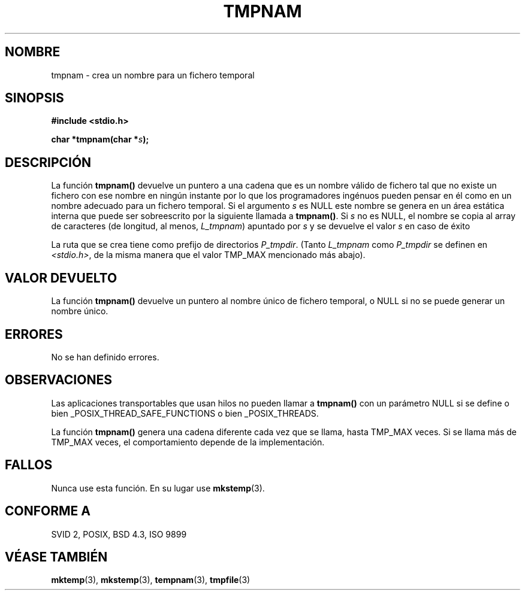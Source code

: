 .\" Copyright (c) 1999 Andries Brouwer (aeb@cwi.nl)
.\"
.\" Permission is granted to make and distribute verbatim copies of this
.\" manual provided the copyright notice and this permission notice are
.\" preserved on all copies.
.\"
.\" Permission is granted to copy and distribute modified versions of this
.\" manual under the conditions for verbatim copying, provided that the
.\" entire resulting derived work is distributed under the terms of a
.\" permission notice identical to this one
.\" 
.\" Since the Linux kernel and libraries are constantly changing, this
.\" manual page may be incorrect or out-of-date.  The author(s) assume no
.\" responsibility for errors or omissions, or for damages resulting from
.\" the use of the information contained herein.  The author(s) may not
.\" have taken the same level of care in the production of this manual,
.\" which is licensed free of charge, as they might when working
.\" professionally.
.\" 
.\" Formatted or processed versions of this manual, if unaccompanied by
.\" the source, must acknowledge the copyright and authors of this work.
.\"
.\" Translation revised Sun Jun 27 1999 by Juan Piernas <piernas@ditec.um.es>
.\"
.TH TMPNAM 3  "14 junio 1999" "" "Manual del Programador de Linux"
.SH NOMBRE
tmpnam \- crea un nombre para un fichero temporal
.SH SINOPSIS
.nf
.B #include <stdio.h>
.sp
.BI "char *tmpnam(char *" s );
.fi
.SH DESCRIPCIÓN
La función
.B tmpnam()
devuelve un puntero a una cadena que es un nombre válido de fichero tal que
no existe un fichero con ese nombre en ningún instante por lo que los
programadores ingénuos pueden pensar en él como en un nombre adecuado para
un fichero temporal. Si el argumento
.I s
es NULL este nombre se genera en un área estática interna que puede ser
sobreescrito por la siguiente llamada a
.BR tmpnam() .
Si
.I s
no es NULL, el nombre se copia al array de caracteres (de longitud, al
menos,
.IR L_tmpnam )
apuntado por
.I s
y se devuelve el valor
.I s
en caso de éxito
.LP
La ruta que se crea tiene como prefijo de directorios
.IR P_tmpdir .
(Tanto
.I L_tmpnam
como
.I P_tmpdir
se definen en
.IR <stdio.h> ,
de la misma manera que el valor TMP_MAX mencionado más abajo).
.SH "VALOR DEVUELTO"
La función
.B tmpnam()
devuelve un puntero al nombre único de fichero 
temporal, o NULL si no se puede generar un nombre único.
.SH "ERRORES"
No se han definido errores.
.SH OBSERVACIONES
Las aplicaciones transportables que usan hilos no pueden llamar a
.B tmpnam()
con un parámetro NULL si se define o bien
_POSIX_THREAD_SAFE_FUNCTIONS o bien _POSIX_THREADS.
.LP
La función
.B tmpnam()
genera una cadena diferente cada vez que se llama, hasta TMP_MAX veces. Si
se llama más de TMP_MAX veces, el comportamiento depende de la
implementación.
.SH FALLOS
Nunca use esta función. En su lugar use
.BR mkstemp (3).
.SH "CONFORME A"
SVID 2, POSIX, BSD 4.3, ISO 9899
.SH "VÉASE TAMBIÉN"
.BR mktemp (3),
.BR mkstemp (3),
.BR tempnam (3),
.BR tmpfile (3)

